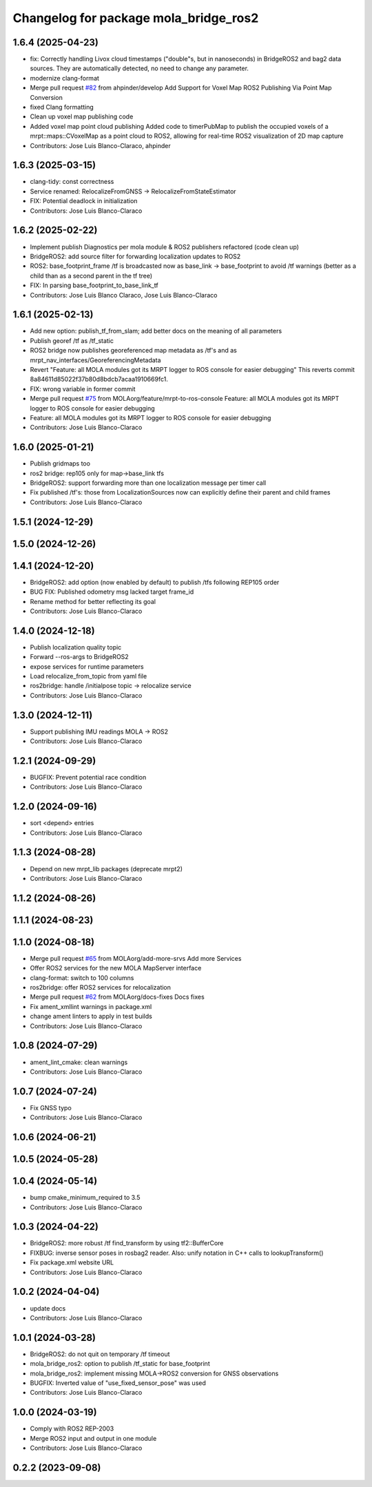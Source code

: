 ^^^^^^^^^^^^^^^^^^^^^^^^^^^^^^^^^^^^^^
Changelog for package mola_bridge_ros2
^^^^^^^^^^^^^^^^^^^^^^^^^^^^^^^^^^^^^^


1.6.4 (2025-04-23)
------------------
* fix: Correctly handling Livox cloud timestamps ("double"s, but in nanoseconds) in BridgeROS2 and bag2 data sources. They are automatically detected, no need to change any parameter.
* modernize clang-format
* Merge pull request `#82 <https://github.com/MOLAorg/mola/issues/82>`_ from ahpinder/develop
  Add Support for Voxel Map ROS2 Publishing Via Point Map Conversion
* fixed Clang formatting
* Clean up voxel map publishing code
* Added voxel map point cloud publishing
  Added code to timerPubMap to publish the occupied voxels of a mrpt::maps::CVoxelMap as a point cloud to ROS2, allowing for real-time ROS2 visualization of 2D map capture
* Contributors: Jose Luis Blanco-Claraco, ahpinder

1.6.3 (2025-03-15)
------------------
* clang-tidy: const correctness
* Service renamed: RelocalizeFromGNSS -> RelocalizeFromStateEstimator
* FIX: Potential deadlock in initialization
* Contributors: Jose Luis Blanco-Claraco

1.6.2 (2025-02-22)
------------------
* Implement publish Diagnostics per mola module & ROS2 publishers refactored (code clean up)
* BridgeROS2: add source filter for forwarding localization updates to ROS2
* ROS2: base_footprint_frame /tf is broadcasted now as base_link -> base_footprint to avoid /tf warnings (better as a child than as a second parent in the tf tree)
* FIX: In parsing base_footprint_to_base_link_tf
* Contributors: Jose Luis Blanco Claraco, Jose Luis Blanco-Claraco

1.6.1 (2025-02-13)
------------------
* Add new option: publish_tf_from_slam; add better docs on the meaning of all parameters
* Publish georef /tf as /tf_static
* ROS2 bridge now publishes georeferenced map metadata as /tf's and as mrpt_nav_interfaces/GeoreferencingMetadata
* Revert "Feature: all MOLA modules got its MRPT logger to ROS console for easier debugging"
  This reverts commit 8a84611d85022f37b80d8bdcb7acaa1910669fc1.
* FIX: wrong variable in former commit
* Merge pull request `#75 <https://github.com/MOLAorg/mola/issues/75>`_ from MOLAorg/feature/mrpt-to-ros-console
  Feature: all MOLA modules got its MRPT logger to ROS console for easier debugging
* Feature: all MOLA modules got its MRPT logger to ROS console for easier debugging
* Contributors: Jose Luis Blanco-Claraco

1.6.0 (2025-01-21)
------------------
* Publish gridmaps too
* ros2 bridge: rep105 only for map->base_link tfs
* BridgeROS2: support forwarding more than one localization message per timer call
* Fix published /tf's: those from LocalizationSources now can explicitly define their parent and child frames
* Contributors: Jose Luis Blanco-Claraco

1.5.1 (2024-12-29)
------------------

1.5.0 (2024-12-26)
------------------

1.4.1 (2024-12-20)
------------------
* BridgeROS2: add option (now enabled by default) to publish /tfs following REP105 order
* BUG FIX: Published odometry msg lacked target frame_id
* Rename method for better reflecting its goal
* Contributors: Jose Luis Blanco-Claraco

1.4.0 (2024-12-18)
------------------
* Publish localization quality topic
* Forward --ros-args to BridgeROS2
* expose services for runtime parameters
* Load relocalize_from_topic from yaml file
* ros2bridge: handle /initialpose topic -> relocalize service
* Contributors: Jose Luis Blanco-Claraco

1.3.0 (2024-12-11)
------------------
* Support publishing IMU readings MOLA -> ROS2
* Contributors: Jose Luis Blanco-Claraco

1.2.1 (2024-09-29)
------------------
* BUGFIX: Prevent potential race condition
* Contributors: Jose Luis Blanco-Claraco

1.2.0 (2024-09-16)
------------------
* sort <depend> entries
* Contributors: Jose Luis Blanco-Claraco

1.1.3 (2024-08-28)
------------------
* Depend on new mrpt_lib packages (deprecate mrpt2)
* Contributors: Jose Luis Blanco-Claraco

1.1.2 (2024-08-26)
------------------

1.1.1 (2024-08-23)
------------------

1.1.0 (2024-08-18)
------------------
* Merge pull request `#65 <https://github.com/MOLAorg/mola/issues/65>`_ from MOLAorg/add-more-srvs
  Add more Services
* Offer ROS2 services for the new MOLA MapServer interface
* clang-format: switch to 100 columns
* ros2bridge: offer ROS2 services for relocalization
* Merge pull request `#62 <https://github.com/MOLAorg/mola/issues/62>`_ from MOLAorg/docs-fixes
  Docs fixes
* Fix ament_xmllint warnings in package.xml
* change ament linters to apply in test builds
* Contributors: Jose Luis Blanco-Claraco

1.0.8 (2024-07-29)
------------------
* ament_lint_cmake: clean warnings
* Contributors: Jose Luis Blanco-Claraco

1.0.7 (2024-07-24)
------------------
* Fix GNSS typo
* Contributors: Jose Luis Blanco-Claraco

1.0.6 (2024-06-21)
------------------

1.0.5 (2024-05-28)
------------------

1.0.4 (2024-05-14)
------------------
* bump cmake_minimum_required to 3.5
* Contributors: Jose Luis Blanco-Claraco

1.0.3 (2024-04-22)
------------------
* BridgeROS2: more robust /tf find_transform by using tf2::BufferCore
* FIXBUG: inverse sensor poses in rosbag2 reader.
  Also: unify notation in C++ calls to lookupTransform()
* Fix package.xml website URL
* Contributors: Jose Luis Blanco-Claraco

1.0.2 (2024-04-04)
------------------
* update docs
* Contributors: Jose Luis Blanco-Claraco

1.0.1 (2024-03-28)
------------------
* BridgeROS2: do not quit on temporary /tf timeout
* mola_bridge_ros2: option to publish /tf_static for base_footprint
* mola_bridge_ros2: implement missing MOLA->ROS2 conversion for GNSS observations
* BUGFIX: Inverted value of "use_fixed_sensor_pose" was used
* Contributors: Jose Luis Blanco-Claraco

1.0.0 (2024-03-19)
------------------
* Comply with ROS2 REP-2003
* Merge ROS2 input and output in one module
* Contributors: Jose Luis Blanco-Claraco

0.2.2 (2023-09-08)
------------------